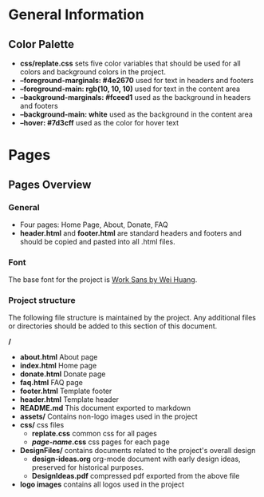 * General Information

** Color Palette

 + *css/replate.css* sets five color variables that should be used for
   all colors and background colors in the project.
 + *--foreground-marginals: #4e2670* used for text in headers and footers
 + *--foreground-main: rgb(10, 10, 10)* used for text in the content area
 + *--background-marginals: #fceed1* used as the background in headers and footers
 + *--background-main: white* used as the background in the content area
 + *--hover: #7d3cff* used as the color for hover text

* Pages

** Pages Overview

*** General

+ Four pages: Home Page, About, Donate, FAQ
+ *header.html* and *footer.html* are standard headers and footers and should be copied and pasted into all .html files.

*** Font

The base font for the project is [[https://fonts.google.com/specimen/Work+Sans?preview.size=25&sidebar.open&selection.family=Work+Sans][Work Sans by Wei Huang]].

*** Project structure

The following file structure is maintained by the project. Any
additional files or directories should be added to this section of
this document.

*/*
+ *about.html* About page
+ *index.html* Home page
+ *donate.html* Donate page
+ *faq.html* FAQ page
+ *footer.html* Template footer
+ *header.html* Template header
+ *README.md* This document exported to markdown
+ *assets/* Contains non-logo images used in the project
+ *css/* css files
 + *replate.css* common css for all pages
 + */page-name/.css* css pages for each page
+ *DesignFiles/* contains documents related to the project's overall design
 + *design-ideas.org* org-mode document with early design ideas,
   preserved for historical purposes.
 + *DesignIdeas.pdf* compressed pdf exported from the above file
 * *README.org* org-mode source document for this file
 * *README.pdf* compressed PDF exported from this file
+ *logo images* contains all logos used in the project
